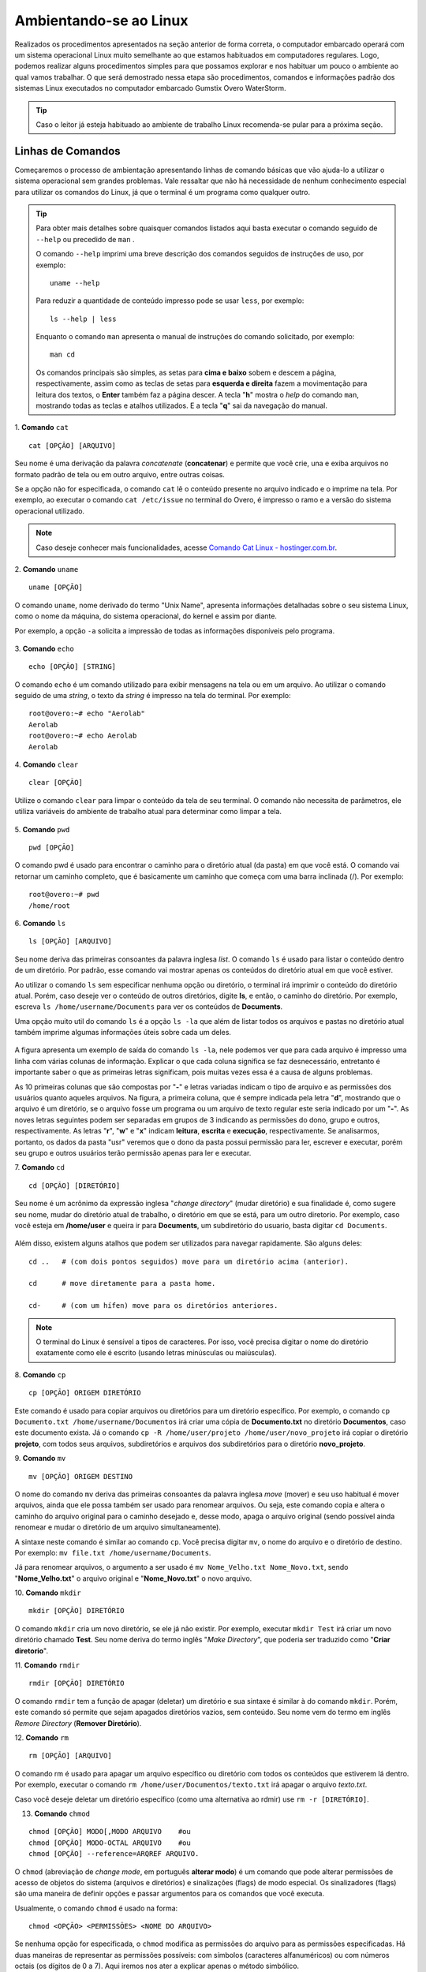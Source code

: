 Ambientando-se ao Linux
=======================

Realizados os procedimentos apresentados na seção anterior de forma correta, o computador embarcado operará com um sistema operacional Linux muito semelhante ao que estamos habituados em computadores regulares. Logo, podemos realizar alguns procedimentos simples para que possamos explorar e nos habituar um pouco o ambiente ao qual vamos trabalhar. O que será demostrado nessa etapa são procedimentos, comandos e informações padrão dos sistemas Linux executados no computador embarcado Gumstix Overo WaterStorm.

.. Tip::
    Caso o leitor já esteja habituado ao ambiente de trabalho Linux recomenda-se pular para a próxima seção.

Linhas de Comandos
~~~~~~~~~~~~~~~~~~

Começaremos o processo de ambientação apresentando linhas de comando básicas que vão ajuda-lo a utilizar o sistema operacional sem grandes problemas. Vale ressaltar que não há necessidade de nenhum conhecimento especial para utilizar os comandos do Linux, já que o terminal é um programa como qualquer outro. 

.. Tip:: 
    Para obter mais detalhes sobre quaisquer comandos listados aqui basta executar o comando seguido de ``--help`` ou precedido de ``man`` . 
    
    O comando ``--help`` imprimi uma breve descrição dos comandos seguidos de instruções de uso, por exemplo:
    ::

        uname --help
        
    Para reduzir a quantidade de conteúdo impresso pode se usar ``less``, por exemplo:
    ::

        ls --help | less
    
    Enquanto o comando ``man`` apresenta o manual de instruções do comando solicitado, por exemplo:

    ::

        man cd
    
    Os comandos principais são simples, as setas para **cima e baixo** sobem e descem a página, respectivamente, assim como as teclas de setas para **esquerda e direita** fazem a movimentação para leitura dos textos, o **Enter** também faz a página descer. A tecla "**h**" mostra o *help* do comando ``man``, mostrando todas as teclas e atalhos utilizados. E a tecla "**q**" sai da navegação do manual.

1. **Comando** ``cat``
::

    cat [OPÇÃO] [ARQUIVO]

Seu nome é uma derivação da palavra *concatenate* (**concatenar**) e permite que você crie, una e exiba arquivos no formato padrão de tela ou em outro arquivo, entre outras coisas. 

Se a opção não for especificada, o comando ``cat`` lê o conteúdo presente no arquivo indicado e o imprime na tela. Por exemplo, ao executar o comando ``cat /etc/issue`` no terminal do Overo, é impresso o ramo e a versão do sistema operacional utilizado. 

.. figure:: /img/Aerial/comand-cat.png
	:align: center

.. Note::
    Caso deseje conhecer mais funcionalidades, acesse `Comando Cat Linux - hostinger.com.br`_. 

.. _Comando Cat Linux - hostinger.com.br: https://www.hostinger.com.br/tutoriais/comando-cat-linux/#:~:text=O%20comando%20cat%20do%20Linux,outro%20arquivo%2C%20entre%20outras%20coisas.

.. https://en.wikipedia.org/wiki/Cat_(Unix)

2. **Comando** ``uname`` 
::

    uname [OPÇÃO]

O comando ``uname``, nome derivado do termo "Unix Name", apresenta informações detalhadas sobre o seu sistema Linux, como o nome da máquina, do sistema operacional, do kernel e assim por diante. 

Por exemplo, a opção ``-a`` solicita a impressão de todas as informações disponíveis pelo programa.

.. figure:: /img/Aerial/comand-uname.png
	:align: center

3. **Comando** ``echo`` 
::

    echo [OPÇÃO] [STRING]

O comando ``echo`` é um comando utilizado para exibir mensagens na tela ou em um arquivo. Ao utilizar o comando seguido de uma *string*, o texto da *string* é impresso na tela do terminal. Por exemplo:
::

    root@overo:~# echo "Aerolab"
    Aerolab
    root@overo:~# echo Aerolab
    Aerolab


4. **Comando** ``clear`` 
::

    clear [OPÇÃO]

Utilize o comando ``clear`` para limpar o conteúdo da tela de seu terminal. O comando não necessita de parâmetros, ele utiliza variáveis do ambiente de trabalho atual para determinar como limpar a tela. 

.. figure:: /img/Aerial/comand-clear.png
    :align: center

5. **Comando** ``pwd`` 
::

    pwd [OPÇÃO]

O comando pwd é usado para encontrar o caminho para o diretório atual (da pasta) em que você está. O comando vai retornar um caminho completo, que é basicamente um caminho que começa com uma barra inclinada (/). Por exemplo:

::

    root@overo:~# pwd
    /home/root

6. **Comando** ``ls`` 
::

    ls [OPÇÃO] [ARQUIVO]

Seu nome deriva das primeiras consoantes da palavra inglesa *list*. O comando ``ls`` é usado para listar o conteúdo dentro de um diretório. Por padrão, esse comando vai mostrar apenas os conteúdos do diretório atual em que você estiver.

Ao utilizar o comando ``ls`` sem especificar nenhuma opção ou diretório, o terminal irá imprimir o conteúdo do diretório atual. Porém, caso deseje ver o conteúdo de outros diretórios, digite **ls**, e então, o caminho do diretório. Por exemplo, escreva ``ls /home/username/Documents`` para ver os conteúdos de **Documents**.

Uma opção muito util do comando ``ls`` é a opção ``ls -la`` que além de listar todos os arquivos e pastas no diretório atual também imprime algumas informações úteis sobre cada um deles.

.. figure:: /img/Aerial/comand-ls.png
	:align: center

A figura apresenta um exemplo de saída do comando ``ls -la``, nele podemos ver que para cada arquivo é impresso uma linha com várias colunas de informação. Explicar o que cada coluna significa se faz desnecessário, entretanto é importante saber o que as primeiras letras significam, pois muitas vezes essa é a causa de alguns problemas.

As 10 primeiras colunas que são compostas por "**-**" e letras variadas indicam o tipo de arquivo e as permissões dos usuários quanto aqueles arquivos. Na figura, a primeira coluna, que é sempre indicada pela letra "**d**", mostrando que o arquivo é um diretório, se o arquivo fosse um programa ou um arquivo de texto regular este seria indicado por um "**-**". As noves letras seguintes podem ser separadas em grupos de 3 indicando as permissões do dono, grupo e outros, respectivamente. As letras "**r**", "**w**" e "**x**" indicam **leitura**, **escrita** e **execução**, respectivamente. Se analisarmos, portanto, os dados da pasta "usr" veremos que o dono da pasta possui permissão para ler, escrever e executar, porém seu grupo e outros usuários terão permissão apenas para ler e executar.

7. **Comando** ``cd`` 
::

    cd [OPÇÃO] [DIRETÓRIO]

Seu nome é um acrônimo da expressão inglesa "*change directory*" (mudar diretório) e sua finalidade é, como sugere seu nome, mudar do diretório atual de trabalho, o diretório em que se está, para um outro diretorio. Por exemplo, caso você esteja em **/home/user** e queira ir para **Documents**, um subdiretório do usuario, basta digitar ``cd Documents``.

.. figure:: /img/Aerial/comand-cd.png
	:align: center

Além disso, existem alguns atalhos que podem ser utilizados para navegar rapidamente. São alguns deles:
::

    cd ..   # (com dois pontos seguidos) move para um diretório acima (anterior).

    cd      # move diretamente para a pasta home.

    cd-     # (com um hífen) move para os diretórios anteriores.

.. Note::
    O terminal do Linux é sensível a tipos de caracteres. Por isso, você precisa digitar o nome do diretório exatamente como ele é escrito (usando letras minúsculas ou maiúsculas).  

8. **Comando** ``cp`` 
::

    cp [OPÇÃO] ORIGEM DIRETÓRIO
    
Este comando é usado para copiar arquivos ou diretórios para um diretório específico. Por exemplo, o comando ``cp Documento.txt /home/username/Documentos`` irá criar uma cópia de **Documento.txt** no diretório **Documentos**, caso este documento exista. Já o comando ``cp -R /home/user/projeto /home/user/novo_projeto`` irá copiar o diretório **projeto**, com todos seus arquivos, subdiretórios e arquivos dos subdiretórios para o diretório **novo_projeto**.

9. **Comando** ``mv`` 
::

    mv [OPÇÃO] ORIGEM DESTINO

O nome do comando ``mv`` deriva das primeiras consoantes da palavra inglesa *move* (mover) e seu uso habitual é mover arquivos, ainda que ele possa também ser usado para renomear arquivos. Ou seja, este comando copia e altera o caminho do arquivo original para o caminho desejado e, desse modo, apaga o arquivo original (sendo possível ainda renomear e mudar o diretório de um arquivo simultaneamente).

A sintaxe neste comando é similar ao comando ``cp``. Você precisa digitar ``mv``, o nome do arquivo e o diretório de destino. Por exemplo: ``mv file.txt /home/username/Documents``.  

Já para renomear arquivos, o argumento a ser usado é ``mv Nome_Velho.txt Nome_Novo.txt``, sendo "**Nome_Velho.txt**" o arquivo original e "**Nome_Novo.txt**" o novo arquivo. 

10. **Comando** ``mkdir`` 
::

    mkdir [OPÇÃO] DIRETÓRIO

O comando ``mkdir`` cria um novo diretório, se ele já não existir. Por exemplo, executar ``mkdir Test`` irá criar um novo diretório chamado **Test**. Seu nome deriva do termo inglês "*Make Directory*", que poderia ser traduzido como "**Criar diretorio**".

11. **Comando** ``rmdir`` 
::

    rmdir [OPÇÃO] DIRETÓRIO

O comando ``rmdir`` tem a função de apagar (deletar) um diretório e sua sintaxe é similar à do comando ``mkdir``. Porém, este comando só permite que sejam apagados diretórios vazios, sem conteúdo. Seu nome vem do termo em inglês *Remore Directory* (**Remover Diretório**).

12. **Comando** ``rm`` 
::

    rm [OPÇÃO] [ARQUIVO]

O comando rm é usado para apagar um arquivo específico ou diretório com todos os conteúdos que estiverem lá dentro. Por exemplo, executar o comando ``rm /home/user/Documentos/texto.txt`` irá apagar o arquivo *texto.txt*.

Caso você deseje deletar um diretório específico (como uma alternativa ao rdmir) use ``rm -r [DIRETÓRIO]``.

13. **Comando** ``chmod`` 

::

    chmod [OPÇÃO] MODO[,MODO ARQUIVO    #ou
    chmod [OPÇÃO] MODO-OCTAL ARQUIVO    #ou
    chmod [OPÇÃO] --reference=ARQREF ARQUIVO.


O ``chmod`` (abreviação de *change mode*, em português **alterar modo**) é um comando que pode alterar permissões de acesso de objetos do sistema (arquivos e diretórios) e sinalizações (flags) de modo especial. Os sinalizadores (flags) são uma maneira de definir opções e passar argumentos para os comandos que você executa.

Usualmente, o comando ``chmod`` é usado na forma:

::

    chmod <OPÇÃO> <PERMISSÕES> <NOME DO ARQUIVO>

Se nenhuma opção for especificada, o ``chmod`` modifica as permissões do arquivo para as permissões especificadas. Há duas maneiras de representar as permissões possíveis: com símbolos (caracteres alfanuméricos) ou com números octais (os dígitos de 0 a 7). Aqui iremos nos ater a explicar apenas o método simbólico.

Como visto anteriormente, os caracteres **r, w e x** representam três tipos de permissões: leitura, gravação e execução, respectivamente. Porém, para especificar o grupo de usuarios ao conceder ou remover uma permissão, o comando utiliza mais alguns simbolos. Para visualizar de forma mais clara, imagine que tais símbolos se encontram em duas listas, e a combinação deles gera a permissão:

**Grupos de usuários:**
::

    u: usuário dono do arquivo
    g: grupo de usuários do dono do arquivo
    O (letra 'o' maiúscula): todos os outros usuários
    a: todos os tipos de usuário (dono, grupo e outros)

**Tipo de permissão:**
::

    r: se refere às permissões de leitura
    w: se refere às permissões de escritura
    x: se refere às permissões de execução

**Para poder combinar os símbolos destas duas listas, usam-se os operadores:**
::

    + : adiciona permissão
    - : remove permissão
    = : define permissão

Para mostrar como as combinações podem ser feitas, observe os exemplos abaixo:

::

    chmod u+w teste.exe     # adiciona permissão de gravação no arquivo para um usuário

    chmod g+rw teste.exe     # adiciona permissão de leitura e gravação ao seu grupo

    chmod g=rwx teste.exe     # adiciona todas as permissões disponíveis para o grupo

.. Tip::
    Como esse comando é relativamente complicado, mais informações podem ser obtidas em `Linux chmod Command`_.

.. _Linux chmod Command: https://www.computerhope.com/unix/uchmod.htm

.. https://pt.wikipedia.org/wiki/Chmod

14. **Comando** ``sudo`` 

O comando ``sudo`` permite que usuários comuns executem tarefas que exigem permissões de outro usuário, em geral o super usuário, para executar tarefas específicas dentro do sistema de maneira segura e controlável pelo administrador. Porém, não é muito aconselhável usá-lo diariamente porque pode ser que um erro aconteça se você fizer algo de errado. O nome é uma forma abreviada de se referir a *Substitute User Do* (**fazer substituição do usuário**) ou *Super User Do* (**fazer como super usuário**).

Geralmente, o comando ``sudo`` é executado na forma:

::

    sudo [-u usuário] <comando>

Onde <comando> é o comando que deseja executar. A opção [-u usuário] serve para especificar qual usuário deve ser utilizado para executar o comando, se omitida, o comando ``sudo`` assume o usuário root e pede a senha de login para confirmar.

Explorando os Arquivos do Sistema
~~~~~~~~~~~~~~~~~~~~~~~~~~~~~~~~~

Passadas essas informações e estes comandos básicos, já somos capazes de explorar os arquivos do sistema. Portanto, vamos migrar para o primeiro diretório do sistema executando ``cd ..`` duas vezes. E em seguida executar o comando ``ls -la`` para que possamos visualizar as pastas do sistema. Se tudo for executado como explicado devemos obter algo como mostrado na figura a seguir.

.. figure:: /img/Aerial/explore-ls.png
	:align: center

Dos vários diretórios presentes na figura, destacam-se os diretórios "**/bin**", "**/boot**", "**/dev**", "**/lib**" e "**/sys**".

O diretório "**/bin**" é aonde ficam armazenados os binários dos comandos essenciais do Linux, como os comandos apresentados anteriormente, logo caso se faça necessário acrescentar ao microprocessador mais algum software que se faça necessário ele deve ser adicionado a esta pasta para que possa ser encontrado pelo sistema operacional quando requisitado.

O diretório "**/boot**" já foi utilizado neste trabalho e é o local aonde devem ser armazenados os bootloaders e outros programas que fazem parte da inicialização do sistema.

O diretório "**/dev**" é o diretório onde ficam armazenados os arquivos de dispositivos do sistema. Arquivo de dispositivo é uma maneira que o sistema Linux utiliza para gerar uma interface de comunicação com drivers de dispositivos. Ele será muito utilizado mais para a frente durante a comunicação serial, por exemplo.

O diretório "**/lib**" é o diretório que contém as bibliotecas essenciais para os binários contidos no diretório "/bin", assim caso seja necessário instalação de um novo software provavelmente também precisaremos adicionar alguma biblioteca a este diretório.

Por último, o diretório "**/sys**" é o diretório que contém informações de dispositivos e drivers. Está pasta será muito utilizado caso seja necessário utilizar funções como *general purpose input/output* (**GPIO**), **I2C** e *direct memory access* (**DMA**).


Referências
-----------

    * PITA, H. C. Desenvolvimento de sistema de comunicação multiplataforma para veículos aéreos de asa fixa. Faculdade de Tecnologia, Universidade de Brasília, 2018.


    * `Linux man pages online`_ - man7.org

    * `30 Comandos Linux Que Todo Usuário Deve Conhecer`_ - hostinger.com.br

.. _Linux man pages online: https://www.man7.org/linux/man-pages/index.html
.. _30 Comandos Linux Que Todo Usuário Deve Conhecer: https://www.hostinger.com.br/tutoriais/comandos-linux